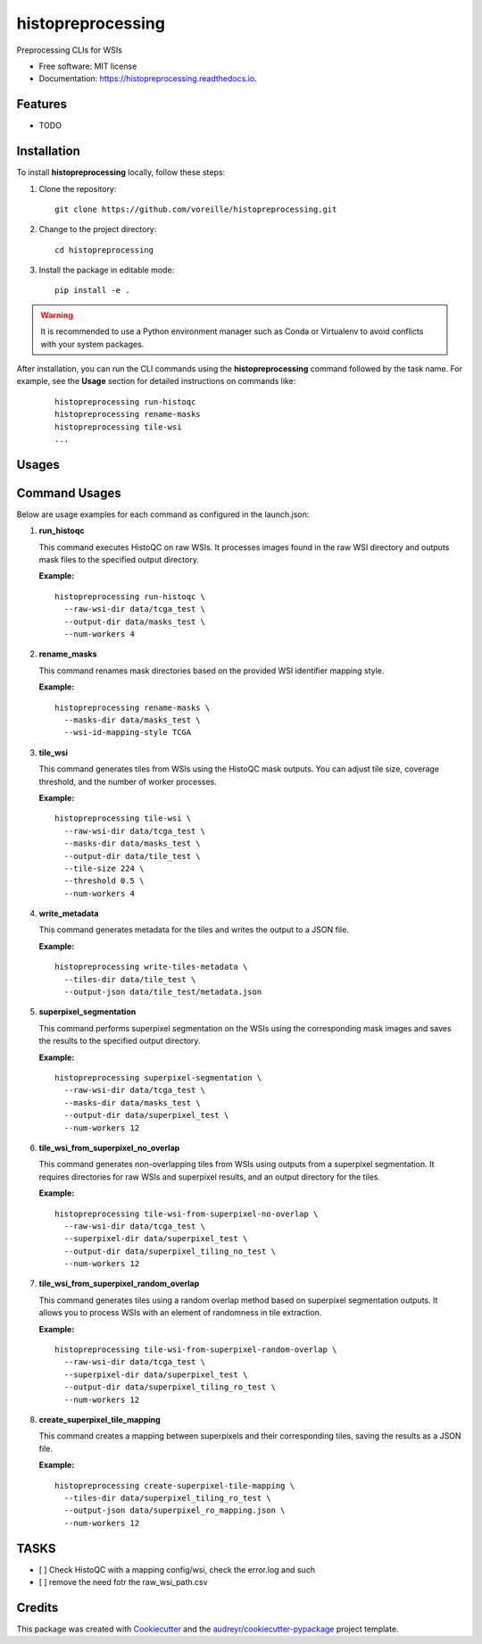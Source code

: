 ==================
histopreprocessing
==================


.. image:: https://img.shields.io/pypi/v/histopreprocessing.svg
        :target: https://pypi.python.org/pypi/histopreprocessing

.. image:: https://img.shields.io/travis/voreille/histopreprocessing.svg
        :target: https://travis-ci.com/voreille/histopreprocessing

.. image:: https://readthedocs.org/projects/histopreprocessing/badge/?version=latest
        :target: https://histopreprocessing.readthedocs.io/en/latest/?version=latest
        :alt: Documentation Status




Preprocessing CLIs for WSIs


* Free software: MIT license
* Documentation: https://histopreprocessing.readthedocs.io.


Features
--------

* TODO



Installation
------------

To install **histopreprocessing** locally, follow these steps:

1. Clone the repository:

   ::

       git clone https://github.com/voreille/histopreprocessing.git

2. Change to the project directory:

   ::

       cd histopreprocessing

3. Install the package in editable mode:

   ::

       pip install -e .

.. warning::

   It is recommended to use a Python environment manager such as Conda or Virtualenv to avoid conflicts with your system packages.


After installation, you can run the CLI commands using the **histopreprocessing** command followed by the task name. For example, see the **Usage** section for detailed instructions on commands like:

   ::

       histopreprocessing run-histoqc
       histopreprocessing rename-masks
       histopreprocessing tile-wsi
       ...

Usages
--------
Command Usages
--------------

Below are usage examples for each command as configured in the launch.json:

1. **run_histoqc**

   This command executes HistoQC on raw WSIs. It processes images found in the raw WSI directory and outputs mask files to the specified output directory.
   
   **Example:**
   
   ::
   
       histopreprocessing run-histoqc \
         --raw-wsi-dir data/tcga_test \
         --output-dir data/masks_test \
         --num-workers 4

2. **rename_masks**

   This command renames mask directories based on the provided WSI identifier mapping style.
   
   **Example:**
   
   ::
   
       histopreprocessing rename-masks \
         --masks-dir data/masks_test \
         --wsi-id-mapping-style TCGA

3. **tile_wsi**

   This command generates tiles from WSIs using the HistoQC mask outputs. You can adjust tile size, coverage threshold, and the number of worker processes.
   
   **Example:**
   
   ::
   
       histopreprocessing tile-wsi \
         --raw-wsi-dir data/tcga_test \
         --masks-dir data/masks_test \
         --output-dir data/tile_test \
         --tile-size 224 \
         --threshold 0.5 \
         --num-workers 4

4. **write_metadata**

   This command generates metadata for the tiles and writes the output to a JSON file.
   
   **Example:**
   
   ::
   
       histopreprocessing write-tiles-metadata \
         --tiles-dir data/tile_test \
         --output-json data/tile_test/metadata.json

5. **superpixel_segmentation**

   This command performs superpixel segmentation on the WSIs using the corresponding mask images and saves the results to the specified output directory.
   
   **Example:**
   
   ::
   
       histopreprocessing superpixel-segmentation \
         --raw-wsi-dir data/tcga_test \
         --masks-dir data/masks_test \
         --output-dir data/superpixel_test \
         --num-workers 12

6. **tile_wsi_from_superpixel_no_overlap**

   This command generates non-overlapping tiles from WSIs using outputs from a superpixel segmentation. It requires directories for raw WSIs and superpixel results, and an output directory for the tiles.
   
   **Example:**
   
   ::
   
       histopreprocessing tile-wsi-from-superpixel-no-overlap \
         --raw-wsi-dir data/tcga_test \
         --superpixel-dir data/superpixel_test \
         --output-dir data/superpixel_tiling_no_test \
         --num-workers 12

7. **tile_wsi_from_superpixel_random_overlap**

   This command generates tiles using a random overlap method based on superpixel segmentation outputs. It allows you to process WSIs with an element of randomness in tile extraction.
   
   **Example:**
   
   ::
   
       histopreprocessing tile-wsi-from-superpixel-random-overlap \
         --raw-wsi-dir data/tcga_test \
         --superpixel-dir data/superpixel_test \
         --output-dir data/superpixel_tiling_ro_test \
         --num-workers 12

8. **create_superpixel_tile_mapping**

   This command creates a mapping between superpixels and their corresponding tiles, saving the results as a JSON file.
   
   **Example:**
   
   ::
   
       histopreprocessing create-superpixel-tile-mapping \
         --tiles-dir data/superpixel_tiling_ro_test \
         --output-json data/superpixel_ro_mapping.json \
         --num-workers 12


TASKS
--------
- [ ] Check HistoQC with a mapping config/wsi, check the error.log and such
- [ ] remove the need fotr the raw_wsi_path.csv

Credits
-------

This package was created with Cookiecutter_ and the `audreyr/cookiecutter-pypackage`_ project template.

.. _Cookiecutter: https://github.com/audreyr/cookiecutter
.. _`audreyr/cookiecutter-pypackage`: https://github.com/audreyr/cookiecutter-pypackage
